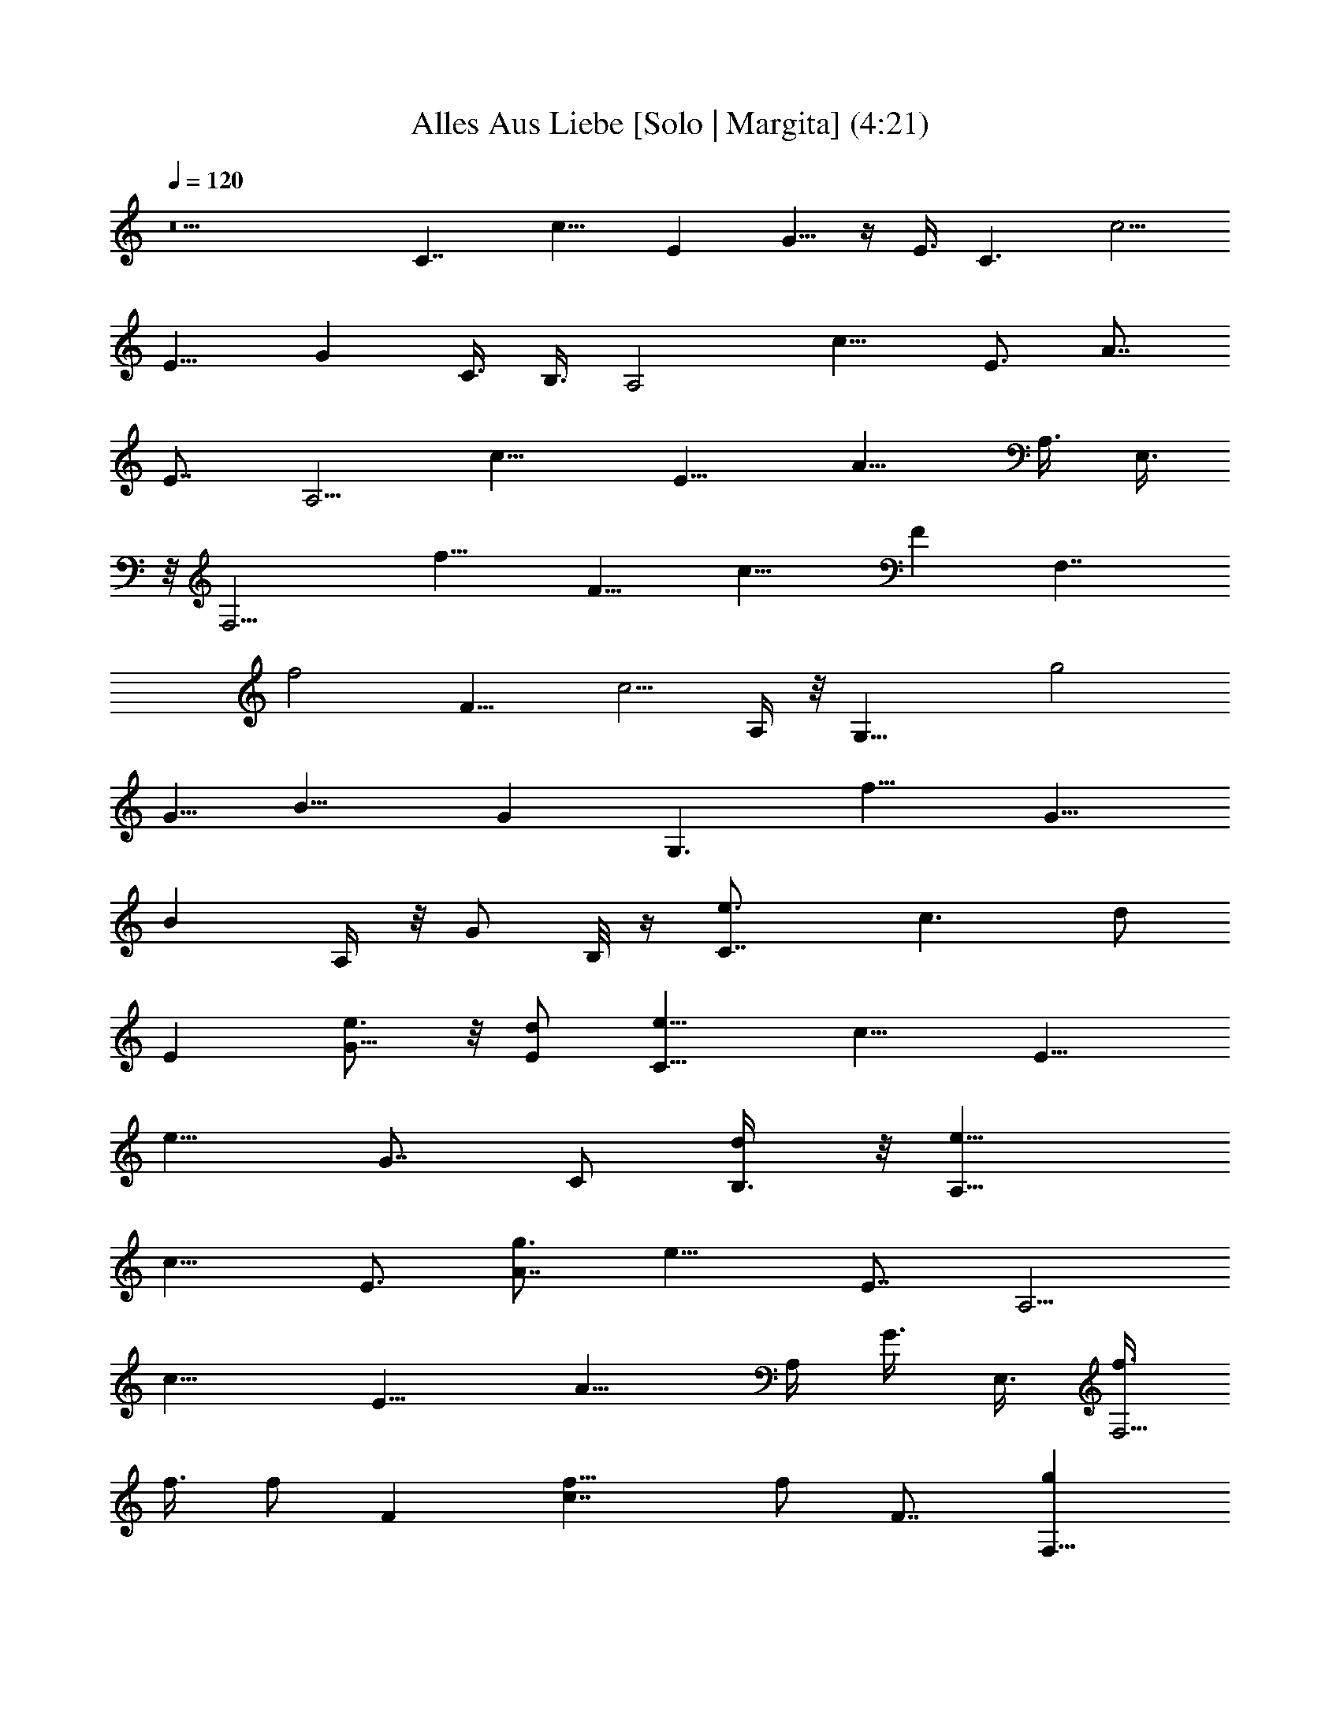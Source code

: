 X:1
T:Alles Aus Liebe [Solo | Margita] (4:21)
L:1/4
Q:120
K:C
z5 [C7/4z3/8] [c11/8z3/8] [Ez3/8] G5/8 z/4 E3/8 [C3/2z/2] [c5/4z3/8]
[E9/8z3/8] [Gz/2] C3/8 B,3/8 [A,2z3/8] [c13/8z/2] [E3/4z3/8] A7/8
[E7/8z3/8] [A,5/4z3/8] [c15/8z/2] [E9/8z3/8] [A9/8z3/8] A,3/8 E,3/8
z/8 [F,9/4z3/8] [f15/8z3/8] [F9/8z/2] [c13/8z3/4] [Fz/2] [F,7/4z3/8]
[f2z3/8] [F13/8z3/8] [c5/4z7/8] A,/4 z/8 [G,17/8z/2] [g2z3/8]
[G5/8z3/8] [B15/8z7/8] [Gz3/8] [G,3/2z3/8] [f15/8z/2] [G9/8z3/8]
[Bz3/8] A,/4 z/8 [G/2z/8] B,/8 z/4 [C7/4e3/4z3/8] [c3/2z3/8] [d/2z/8]
[Ez3/8] [G5/8e3/4] z/8 [E/2d/2] [C11/8e5/8z3/8] [c11/8z3/8] [E9/8z/8]
[e9/8z3/8] [G7/8z3/8] [C/2z3/8] [d/2B,3/8] z/8 [A,15/8e9/8z3/8]
[c13/8z3/8] [E3/4z3/8] [g3/4A7/8] [e13/8z/8] [E7/8z3/8] [A,5/4z/2]
[c15/8z3/8] [E9/8z3/8] [A9/8z/2] A,/4 [G3/8z/8] E,3/8 [f3/8F,9/4]
f3/8 [f/2z/8] [Fz3/8] [c7/4f5/8] [f/2z/4] [F7/8z3/8] [gF,15/8z3/8]
[f2z/2] [F3/2z3/8] [ac9/8z3/4] A,/4 z/4 [a9/8G,17/8z3/8] [g3/4z3/8]
[G3/4z3/8] [g5/4z/8] [B15/8z3/4] [Gz3/8] [G,3/2z/8] [d3/2z3/8]
[f15/8z3/8] [G9/8z3/8] [B9/8z/2] A,/8 z/8 [G/2z/8] B,/4 z/8
[C15/8e3/4z/2] [c11/8z/4] [d/2z/8] [Ez3/8] [e3/4G5/8] z/8 [d/2z/8]
E3/8 [C3/2e3/4z3/8] [c11/8z3/8] [d/2z/8] [E9/8z3/8] [G7/8e3/4z3/8]
[C/2z3/8] [d3/8z/8] B,3/8 [A,2e5/8z3/8] [c13/8z3/8] [g/2E7/8]
[A7/8z5/8] [e7/4z/8] [E7/8z/2] [A,5/4z3/8] [c15/8z3/8] [E9/8z/2]
[A9/8z3/8] A,/4 [G/2z/8] E,3/8 [f/2F,9/4] [f3/4z3/8] [Fz3/8]
[f9/8c7/4z7/8] [Fz3/8] [gF,15/8z/2] [f15/8z3/8] [F3/2z3/8]
[ac9/8z7/8] A,/4 z/8 [a9/8G,17/8z3/8] [g3/4z/2] [G5/8z/4] [g11/8z/8]
[B15/8z7/8] [G7/8z/8] [d15/8z/4] [G,11/8z3/8] [f15/8z3/8] [G11/8z/2]
[Bz3/8] G,/4 z5/8 [c'A,/8E/8] z/4 [A,/4E/4] z/8 [A,/4E/4] z/8
[a7/8z/8] [E9/8A7/4c7/4e13/8] [A,/4E/2z/8] [a7/8z3/8] [A,/8E/8] z/4
[A,/4E/4] z/8 [E/2A5/4c5/4e5/4z/8] [az3/8] [A,/8E5/8] z/4 [G,/4D/8]
z/4 [F,/4C/4z/8] [c'9/8z3/8] [F,/8C/8] z/4 [F,/4C/4] z/8
[F9/8A5/4c9/8f9/8a3/4] z/8 [a7/8z3/8] [F,/4C/4] z/8 [F,/4C/4] z/4
[F,/8C/4] z/8 [G5/8z/8] [F5/4A5/4c5/4f5/4z3/8] [F,/4C/4] z/8 [G/4z/8]
[^F,/8^C/8] z/4 [g/2G,/4D/4] z/8 [G,/4D/4] z/8 [g3/8G,/4D/4] z/4
[G5/4B5/4d5/4g5/4] [G,/8D/8a3/4] z/4 [G,/4D/8] z/4 [G,/4D/4] z/8 g/8
[G9/8B9/8dgz3/8] [G,/4D/8] z/4 [=F,/4=C/4] z/8 [e5/4E,/4B,/4] z/4
[E,/8B,/8] z/4 [E,/4B,/4] z/8 [E13/8^G3/2B13/8e3/2z5/4] [E,/4B,/4]
z/8 [E,/4B,/4] z/8 [a3/8z/8] [E,/4B,/4] z/8 [E^GBe9/8a5/8] z/8
[a5/8z/2] [A,/4E/4z/8] [c'7/8z/4] [A,/4E/4] z/4 [A,/8E/8] z/8 [az/8]
[E5/4A7/4c7/4e7/4z9/8] [a7/8z/8] [A,/8E3/8] z/4 [A,/4E/4] z/8
[A,/4E/4] z/8 [a11/8z/8] [E3/8A9/8c9/8e9/8] [A,/4E3/4] z/8 [G,/4D/4]
z/4 [F,/8C/8c'3/4] z/4 [F,/4C/8] z/4 [a3/4F,/4C/4] z/8
[F5/4A5/4c5/4f5/4z7/8] [az3/8] [F,/4C/4] z/4 [F,/8C/8] z/4 [F,/4C/4]
z/8 [F5/4A5/4c5/4f5/4g5/8z/2] [F,/8C/8] z/4 [g/4^F,/4^C/4] z/8
[G,/4D/4z/8] [g/2z/4] [G,/4D/4] z/8 [g3/8z/8] [G,/8D/8] z/4
[=G5/4B11/8d5/4g3/4G,/4D/4] z/8 [G,/4D/4] z/8 [g/2z/8] [G,/8D/8] z/4
[G,/8D/8a7/8] z/4 [G,/4D/4] z/4 [G,/8D/8] z/4
[G5/4B9/8d9/8g9/8G,/8D/8] z/4 [G,/4D/4] z/8 [G,/4D/4] z/4
[G,/8D/8g9/8] z/4 [G,/8D/8] z/4 [G,/4D/4] z/4
[G,/8G5/4B5/4d5/4g5/4D/8] z/4 [G,/4D/4] z/8 [G,/4D/8] z3/8 [G,/8D/8]
z/4 [G,/4D/8] z/4 [e/4G,/4D/8] z/4 [G,3/8G5/4B5/4d7/8g9/8z/8]
[e5/8z3/8] [A,/4G,/8D/8] z/4 [B,/4G,/4D/4d3/8] z/8 [C,5/8=C15/8z/8]
[e7/8z3/8] [c11/8z3/8] [C,3/4Ez3/8] [G5/8z/8] e3/4 C,/4 z/8
[C,5/8C3/2e3/4z3/8] [c11/8z/2] [C,7/8E9/8z3/8] [G7/8e7/8z3/8] C/2
[C,/4B,3/8] z/8 [e5/8A,7/8z3/8] [c13/8z/2] [A,9/8E3/4z/8] [e/2z/4]
[A7/8z5/8] [c'3/4z/8] [A,/4E7/8] z/4 [A,3/4z3/8] [c15/8z3/8]
[A,3/4E9/8z3/8] [d5/8z/8] [A9/8z3/8] A,/4 [e3/8z/8] [A,3/8E,3/8]
[f/2z/8] [=F,3/4z3/8] [f7/8z3/8] [F,5/4Fz3/8] [c7/4z/8] [fz5/8]
[e3/8z/8] [F,/4F] z/8 [F,7/8f/2] f/4 [f13/8z/8] [F,7/8F13/8z3/8]
[c9/8g/2] F,/8 z/8 [a3/8z/8] [F,/4A,/4] z/8 [G,7/8z/8] [a/2z/4] g/2
[G,5/4G5/8g13/8z3/8] [B15/8z3/4] [d3/4z/8] [G,/8G7/8] z/4 [G,3/4z3/8]
[f15/8z3/8] [G,3/4G11/8z/2] [Bz3/8] A,3/8 [g3/8B,/4] z/4
[C,/2C7/4e/2z3/8] [c11/8z3/8] [e/4C,7/8E9/8] z/4 [G/2e/2] z/4
[e/4C,/4] z/8 [C,5/8C3/2z/8] e3/8 [c11/8z/4] [d3/8z/8]
[C,7/8E9/8z3/8] [Gz/8] [e3/4z3/8] C3/8 [C,3/8B,3/8] [e5/8A,7/8z/2]
[c3/2z3/8] [A,9/8E3/4e7/8z3/8] [A7/8z3/4] [c'3/4z/8] [A,/4E7/8] z/8
[A,7/8z3/8] [c2z/2] [A,3/4E9/8z3/8] [d/2A9/8z3/8] A,3/8 [e/4z/8]
[A,/4E,3/8] z/8 [F,3/4f3/8] f3/8 [f/2F,5/4F9/8] [c13/8fz3/4]
[e/4F,/4F] z/4 [F,3/4f3/8] [f2z3/8] [F,7/8F13/8z3/8] [a/2z/8]
[c9/8z3/8] F,/4 [a3/8z/8] [F,/4A,/4] z/8 [G,7/8z/8] [a/2z3/8] g/4
[g11/8z/8] [G,5/4G3/4z3/8] [B15/8a5/8] z/4 [G,/4Gg/2] z/8 [G,7/8z/2]
[f7/4z3/8] [G,5/8G5/4z3/8] [B9/8a/2z3/8] A,3/8 [a3/8z/8] B,/4 z/8
[A,3/8E/4c'5/8] z/8 [A,/4E/4] z/4 [A,/4E/8] z/8 [a7/8z/8]
[A,/2E5/4A7/4c7/4e7/4] z3/8 A,/8 z/4 [aA,3/8E3/8] [A,/4E/4] z/8
[A,/4E/4] z/4 [A,3/8E3/8A9/8c9/8e9/8] [A,/4E3/4] z/8 [A,/4G,/4D/4]
z/4 [F,3/8C/8c'5/8] z/4 [F,/4C/4] z/8 [F,/4C/4] z/4
[F,/2F9/8A9/8c9/8f9/8a/2] z/4 [F,/4a5/8] z/8 [F,/2C/4] z/4 [F,/8C/8]
z/4 [F,/4C/4] z/8 [F,/2F5/4A5/4c5/4f5/4] [F,/8C/8] z/4
[g/4F,/4^F,/4^C/4] z/8 [G,/2D/4z/8] [g5/8z3/8] [G,/8D/8] z/4
[G,/4D/4] z/8 [g5/4G,/2G5/4B11/8d11/8] z3/8 G,/8 z/4 [G,3/8D/4a7/8]
z/8 [G,/4D/4] z/4 [G,/4D/4] z/8 [g9/8G,3/8G5/4B9/8d9/8] [G,/4D/4] z/4
[=F,/8=C/8e9/8] z/4 [E,3/8B,/8] z/4 [E,/4B,/4] z/8 [E,/4B,/4] z/4
[E,/2E3/2^G3/2B3/2e11/8] z/4 E,/4 z/4 [E,3/8B,/8] z/4 [E,/8B,/8] z/4
[E,/4B,/4] z/8 [E,5/8E9/8^G9/8B9/8e9/8] z/8 [a3/8z/8] E,/4 z/8
[A,/2E/4z/8] [c'5/8z3/8] [A,/8E/8] z/4 [A,/4E/4] z/8
[A,/2E5/4A15/8c7/4e7/4a7/8] z3/8 A,/4 z/8 [A,3/8E3/8a7/8] [A,/4E/4]
z/4 [A,/4E/4] z/8 [a7/8A,3/8E3/8A9/8c9/8e9/8] [A,/4E3/4] z/4
[A,/4G,/4D/8] z/4 [F,3/8C/4c'5/8] z/8 [F,/4C/4] z/4 [F,/4a/4C/8] z/4
[F,/2F9/8A9/8c9/8f9/8a/2] z/4 [a9/8F,/4] z/4 [F,3/8C/8] z/4 [F,/4C/4]
z/8 [F,/4C/4] z/4 [F,3/8F9/8A9/8c5/4f5/4g/2] [F,/4C/4] z/8
[g/4F,/4^F,/4^C/4] z/4 [G,3/8D/8g/2] z/4 [G,/4D/8] z/4 [g/4G,/4D/8]
z/4 [G,/2=G11/8B11/8d11/8g/8D/4] [g5/8z3/8] [G,/8D/8] z/8 [g/2z/8]
[G,/4D/8] z/4 [a7/8G,/2D/4] z/4 [G,/8D/8] z/4 [G,/4D/8] z/4
[a7/8G,/2G5/4B9/8d9/8g9/8] [G,/8D/8] z/4 [G,/8D/8] z/8 [a/2z/8]
[G,3/8D/4] z/8 [g7/8G,/4D/4] z/4 [G,/8D/8] z/4
[=F,5/8G5/4B11/8d5/4g5/4G,/8] z/4 [G,/4D/4] z/4 [F,/8G,/8D/8] z/4
[E,/2G,/4D/8] z/4 [G,/4D/4] z/4 [E,/8g3/8G,/8D/8] z/4
[D,3/8G5/4B9/8d3/4g9/8c'3/4] [G,/4D/8] z/4 [D,/2d/2G,/4D/4] z/4
[C,5/8e3/4] z/8 [C,7/8z/2] [=C9/8Gcz3/4] C,3/8 z/8 E,/2 z/4 [E,e3/8]
[B,9/8EBe7/8] [E,3/8d3/8] [A,5/8c'7/8] z/4 [A,3/8a3/4]
[A,7/8E9/8A9/8] A,/4 z/8 G,5/8 z/4 [G,3/8g3/8] [G,7/8D9/8G9/8c'7/8]
[G,3/8d3/8] [C,5/8e3/4] z/4 [C,7/8g9/8z3/8] [C9/8G9/8c9/8z3/4]
[C,3/8g/2] z/8 [E,/2a5/4] z/4 [E,9/8z/2] [B,7/8E7/8B7/8g9/8z3/4] E,/4
z/4 [G,3/8d9/8] z3/8 G,3/8 [G,7/8D5/4G11/8] G,3/8 G,/2 z3/8 G,3/8
[G,7/8DGg7/8] [G,3/8e3/8] [C,5/8g7/8] z/4 [C,3/4g3/8] [CGcg5/4z7/8]
C,/4 z/8 [E,5/8^g5/4] z/8 [E,z/2] [B,EB^g3/4] [E,3/8^g/2] z/8
[A,5/8b5/4] z/8 A,/2 [A,3/4E3/4A7/8a9/8] A,/4 z/8 [F,5/8f5/4] z/4
F,3/8 [F,7/8CF9/8] [F,3/8=g3/8] [G,5/8e7/8] z/4 [G,3/8e3/8]
[G,7/8D5/4G5/4g5/4] G,3/8 [G,/2e5/4] z3/8 G,3/8 [G,7/8DG9/8d5/4] G,/4
z/8 [C,/2c'7/4] z/4 [C,z/2] [CG9/8cz3/4] C,/4 z/4 G,/2 z/4 G,/2
[G,3/4D7/8G5/8] [G3/8z/8] G,3/8 [C,5/8e7/8C/4G/4] z/4 [C/8G/8] z/4
[C,/4C/4G/4] z/8 [C,5/8e3/4] z/4 [d3/8C,/4] z/8 [C,5/8C/4G/4e5/8] z/4
[C/8G/8] [C/4G/8] [d/2z/8] [C,/4C/8G/4] z/4 [C,/2e3/4z3/8] [C/4G/4]
z/8 [d3/8z/8] [C,/8C/4G/8] z/4 [A,3/8E/4e3/4] z/8 [A,/4E/4] z/4
[A,/4E/8g3/4] z/4 A,/2 z/4 [e5/8z/8] A,/8 z/4 [A,3/8E/8] z/4
[A,/4E/4] [A,/8E/8] [A,/4E/4] z/4 A,3/8 [A,/4E/4] z/8 [A,/4E/4] z/4
[F,3/8C/8f/2] z/4 [F,/4C/4] [f/4z/8] [F,/4C/4] z/8 [f/2z/8] F,/2 z/8
[f/4z/8] F,/4 z/8 [F,/2C/4z/8] f3/8 [F,/8C/8] z/4 [f3/8F,/4C/4] z/8
[F,3/8z/8] [a/2z3/8] [F,/8C/8] z/8 [g3/8z/8] [F,/4C/4] z/8
[G,/2D/4z/8] [a5/8z3/8] [G,/8D/8] z/4 [G,/4D/4g5/8] z/8 G,/2 z/4
[d9/8z/8] G,/4 z/8 [G,3/8D/4] z/8 [G,/4D/4] [G,/8D/8] z/8 [G,/8D/8]
z/4 G,5/8 z/8 [G/2G,3/8] z/8 [C,/2C/8G/4] [e7/8z/4] [C/4G/4] z/8
[C,/4C/4G/4] z/4 [C,/2e] z/4 C,/4 z/4 [C,/2C/8G/8e9/8] z/4 [C/8G/8]
z/8 [C/8G/8] [C,/4C/4G/4] z/8 [C,/2z/8] [ez3/8] [C/8G/4] z/4
[C,/4C/4G/4] z/8 [A,/2E/4z/8] [e/2z3/8] [A,/8E/8] z/4 [e/4A,/4E/4]
z/8 [A,5/8z/8] e/2 z/4 [e7/8A,/4] z/8 [A,3/8E/4] z/8 [A,/4E/4]
[A,/8E/8] z/8 [A,/4E/4] z/8 A,3/8 [A,/4E/4] z/8 [e/2z/8] [A,/4E/4]
z/8 [F,3/8C/4f/2] z/8 [F,/4C/4] z/8 [f3/8z/8] [F,/4C/8] z/4 [F,/2f/2]
z/4 [f3/8F,/4] z/4 [F,3/8C/4g9/8] z/8 [F,/4C/4] z/8 [F,/4C/4] z/4
[F,3/8a9/8] [F,/4C/4] z/8 [F,/4C/4] z/4 [G,3/8D/8a9/8] z/4 [G,/8D/8]
z/4 [G,/4D/4] z/8 [g5/4G,5/8] z/4 G,/4 z/8 [d5/4G,/2D/4] z/4
[G,/8D/8] z/8 [G,/8D/8] [G,/4D/4] z/8 G,5/8 z/4 [G,/4a/2] z/8
[A,3/8E/4] [c'3/4z/8] [A,/4E/4] z/4 [A,/4E/8] z/4
[A,/2E5/4A7/4c7/4e7/4a] z3/8 A,/4 z/8 [A,3/8E3/8z/8] [a7/8z/4]
[A,/4E/4] z/4 [A,/8E/8] z/4 [A,3/8E3/8A9/8c9/8e9/8z/8] [az/4]
[A,/4E3/4] z/8 [A,/4G,/4D/4] z/4 [F,3/8C/8c'] z/4 [F,/4C/4] z/8
[F,/4C/4] z/8 [a7/8z/8] [F,/2F9/8A9/8c9/8f9/8] z/4 [F,/4z/8]
[a11/8z3/8] [F,3/8C/8] z/4 [F,/8C/8] z/4 [F,/4C/4] z/8
[F,/2F5/4A5/4c5/4f7/8z/8] [g5/8z3/8] [F,/8C/4] z/4 [f/2F,/4^F,/4^C/4]
z/8 [G,/2D/4z/8] [gz3/8] [G,/8D/8] z/4 [G,/4D/4] z/8
[G,5/8G11/8B11/8d11/8g/8] [g9/8z3/4] G,/4 z/8 [G,3/8D/4a5/4] z/8
[G,/4D/4] z/4 [G,/4D/4] z/8 [g5/4G,3/8G5/4B9/8d9/8] [G,/4D/4] z/4
[=F,/4=C/8] z/4 [e5/4E,3/8B,/4] z/8 [E,/4B,/4] z/4 [E,/4B,/4] z/8
[E,/2E3/2^G3/2B3/2e3/2] z/4 E,/4 z/4 [E,3/8B,/8] z/4 [E,/8B,/4] z/4
[E,/4B,/4] z/4 [E,5/8E^GBe] z/8 [a/2E,/4] z/8 [A,/2E/4z/8]
[c'9/8z3/8] [A,/8E/4] z/4 [A,/4E/4] z/8 [A,/2E5/4A15/8c7/4e7/4z/8]
[az3/4] A,/4 z/8 [A,/2E/2z/8] [az3/8] [A,/8E/8] z/4 [A,/4E/4] z/8
[A,3/8E3/8A9/8c9/8e5/4z/8] [a9/8z/4] [A,/4E3/4] z/4 [A,/4G,/4D/8] z/4
[F,3/8C/4c'5/4] z/8 [F,/4C/4] z/4 [F,/4C/8] z/4
[aF,/2F9/8A9/8c9/8f9/8] z3/8 F,/8 z/4 [aF,3/8C/4] z/8 [F,/4C/4] z/8
[F,/4C/4] z/4 [F,3/8F5/4A5/4c5/4f5/4] [F,/4C/4] z/8
[g3/8F,/4^F,/4^C/4] z/4 [G,3/8D/8] [gz/4] [G,/4D/8] z/4 [G,/4D/4] z/4
[G,3/8=G5/4B5/4d5/4g3/4D/8] z/4 [G,/8D/8] z/4 [g/2G,/4D/8] z/4
[G,/2D/4z/8] [az3/8] [G,/8D/8] z/4 [G,/4D/8] z/4
[G,/2G5/4B9/8d9/8g/8D/4] [gz3/8] [G,/8D/8] z/4 [G,/4D/8] z/4
[G,/2D/4z/8] [gz3/8] [G,/8D/8] z/4 [G,/4D/8] z/4
[=F,5/8G5/4B11/8d11/8g5/4G,/4] z/8 [G,/4D/4] z/4 [F,/4G,/8D/8] z/4
[E,/2G,/4D/4] z/8 [G,/4D/4] z/4 [E,/4g3/8G,/8D/8] z/4
[D,3/8G5/4B9/8d7/8g9/8c'3/4] [G,/4D/4] z/4 [D,3/8d3/8G,/8D/8] z/4
[C,5/8e3/4] z/8 [C,7/8z/2] [=C9/8Gcz3/4] C,3/8 z/8 E,/2 z/4 [E,e3/8]
z/8 [B,E7/8B7/8e3/4] [E,3/8d3/8] [A,5/8c'7/8] z/4 [A,3/8a7/8]
[A,7/8E9/8A9/8] A,/4 z/8 G,5/8 z/4 [G,3/8g3/8] [G,7/8D9/8G9/8c'7/8]
[G,3/8d3/8] [C,5/8e7/8] z/4 [C,7/8g9/8z3/8] [C9/8G9/8c9/8z7/8]
[C,/4g3/8] z/8 [E,/2a5/4] z/4 [E,9/8z/2] [B,7/8E7/8B7/8g5/4z3/4]
E,3/8 z/8 [G,3/8d9/8] z3/8 G,/2 [G,3/4D5/4G5/4] G,3/8 G,5/8 z/4 G,3/8
[G,7/8DGg7/8] [G,3/8e3/8] [C,3/4g7/8] z/8 [C,7/8g3/8] [CGcg5/4z7/8]
C,/4 z/8 [E,5/8^g5/4] z/4 [E,7/8z3/8] [B,9/8EB^g3/4] [E,3/8^g/2] z/8
[A,5/8b5/4] z/8 A,/2 [A,3/4E7/8A7/8a5/4] A,/4 z/4 [F,/2f9/8] z/4
F,3/8 [F,7/8CF9/8] [F,3/8=g3/8] [G,5/8e7/8] z/4 [G,3/8e3/8]
[G,7/8D5/4G11/8g5/4] G,3/8 [G,/2e5/4] z3/8 G,3/8 [G,7/8DG9/8d5/4]
G,/4 z/8 [C,/2c'7/4] z3/8 [C,7/8z3/8] [CG9/8cz3/4] C,/4 z/4 G,/2 z/4
G,/2 [G,3/4D7/8G7/8] G,3/8 z/8 C,5/8 z/8 [C,7/8z3/8]
[C5/4G9/8c9/8z7/8] C,3/8 C,5/8 z/4 [C,7/8z3/8] [C9/8Gcz7/8] C,3/8
A,5/8 z/4 A,3/8 [A,7/8E9/8A9/8] A,/4 z/8 A,/2 z3/8 A,3/8
[A,3/4E9/8A9/8] A,/2 F,5/8 z/8 [F,z/2] [C9/8F9/8c9/8z3/4] F,3/8 z/8
F,/2 z/4 [F,z3/8] [CFcz7/8] F,/4 z/8 G,/2 z3/8 G,3/8 [G,7/8D5/4G11/8]
G,3/8 G,/2 z3/8 G,3/8 [G,7/8DG] G,3/8 C,5/8 z/8 [C,7/8z/2]
[C9/8Gcz3/4] C,3/8 z/8 C,/2 z/4 [C,z/2] [CGcz3/4] C,3/8 A,5/8 z/4
A,3/8 [A,7/8E9/8A9/8] A,/4 z/8 A,5/8 z/4 A,3/8 [A,7/8E9/8A9/8] A,3/8
F,5/8 z/4 [F,7/8z3/8] [C9/8F9/8c9/8z7/8] F,/4 z/8 F,/2 z/4 [F,9/8z/2]
[C7/8Fc7/8z3/4] F,3/8 z/8 G,/2 z/4 G,/2 [G,3/4D5/4G5/4] G,3/8 G,5/8
z/4 G,3/8 [G,7/8DGz/8] a3/8 z/4 [a3/8z/8] G,3/8 [A,/2E/4z/8]
[c'/2z3/8] [A,/8E/8] z/4 [A,/4E/4] [az/8] [A,5/8E5/4A7/4c7/4e7/4] z/4
A,/4 z/8 [a9/8A,3/8E3/8] [A,/4E/4] z/4 [A,/8E/4] z/4
[A,3/8E3/8A9/8c9/8e9/8] [A,/4E3/4] z/4 [A,/8G,/8D/8] z/4
[F,3/8C/8c'5/8] z/4 [F,/4C/4] z/8 [F,/4C/4] z/4
[F,/2F9/8A9/8c9/8f9/8a5/8] z/4 [F,/4a5/8] z/4 [F,3/8C/8] z/4
[F,/8C/4] z/4 [F,/4C/4] z/4 [F,3/8F9/8A9/8c5/4f5/4] [F,/4C/4] z/8
[g/4F,/4^F,/4^C/4] z/8 [G,/2D/4z/8] [g3/4z3/8] [G,/8D/8] z/4
[G,/4D/4] z/8 [g5/4G,5/8G11/8B11/8d11/8] z/4 G,/4 z/8 [G,/2D/4a7/8]
z/4 [G,/8D/8] z/4 [G,/4D/4] z/8 [g9/8G,3/8G5/4B9/8d9/8] [G,/4D/4] z/4
[=F,/4=C/8e5/4] z/4 [E,3/8B,/4] z/8 [E,/4B,/4] z/4 [E,/4B,/4] z/8
[E,/2E3/2^G3/2B3/2e3/2] z3/8 E,/8 z/4 [E,3/8B,/8] z/4 [E,/4B,/4] z/8
[E,/4B,/4] z/4 [E,5/8E^GBe] [a/2z/8] E,/4 z/4 [A,3/8E/8c'5/8] z/4
[A,/4E/4] z/8 [A,/4E/4] z/8 [A,/2E5/4A15/8c15/8e7/4z/8] a3/4 A,/4 z/8
[A,/2E/2a7/8] [A,/8E/8] z/4 [A,/4E/4] z/8 [a7/8A,3/8E/2A5/4c5/4e5/4]
z/8 [A,/8E5/8] z/4 [A,/4G,/4D/8] z/4 [F,3/8C/4c'5/8] z/8 [F,/4C/4]
z/4 [F,/4a3/8C/4] z/8 [F,/2F9/8A9/8c9/8f9/8z/8] a/2 z/4 [aF,/8] z/4
[F,3/8C/4] z/8 [F,/4C/4] z/4 [F,/8C/8] z/4 [F,3/8F5/4A5/4c5/4f5/4g/2]
[F,/4C/4] z/8 [g/4F,/4^F,/4^C/4] z/4 [G,3/8D/8g/2] z/4 [G,/4D/4] z/8
[g/4G,/4D/4] z/4 [G,3/8=G5/4B5/4d5/4g5/8D/8] z/4 [G,/8D/8] z/8
[g5/8z/8] [G,/4D/4] z/4 [a7/8G,3/8D/8] z/4 [G,/8D/8] z/4 [G,/4D/8]
z/4 [a7/8G,/2G5/4B5/4d9/8g9/8] [G,/8D/8] z/4 [G,/4D/8] z/4
[a3/8G,/2D/4] z/8 [g7/8z/8] [G,/8D/8] z/4 [G,/4D/8] z/4
[=F,5/8G11/8B11/8d11/8g5/4G,/4] z/4 [G,/8D/8] z/4 [F,/4G,/8D/8] z/4
[E,/2G,/4D/4] z/8 [G,/4D/4] z/4 [E,/4g3/8G,/8D/8] z/4
[D,/2G5/4B9/8d7/8g9/8z3/8] [G,/4D/4] z/4 [D,3/8d3/8G,/4D/8] z/4
[C,5/8e3/4] z/4 [C,3/4z3/8] [=C9/8G9/8cz3/4] C,3/8 z/8 E,5/8 z/8
[E,e/2] [B,EBe3/4] [E,3/8d3/8] z/8 [A,/2c'3/4] z/4 [A,3/8a7/8]
[A,7/8E9/8A9/8] A,3/8 G,5/8 z/4 [G,3/8g3/8] [G,7/8D9/8G9/8c'7/8]
[G,3/8d3/8] [C,5/8e7/8] z/4 [C,7/8g5/4z3/8] [C9/8G9/8c9/8z7/8]
[C,/4g3/8] z/8 [E,/2a5/4] z3/8 [E,z3/8] [B,EBg5/4z3/4] E,3/8 z/8
[G,/2d5/4] z/4 G,/2 [G,3/4D5/4G5/4] G,/2 G,/2 z/4 G,3/8 [G,7/8DGg7/8]
[G,3/8e3/8] [C,3/4g7/8] z/8 [C,7/8g3/8] [CGcg5/4z7/8] C,/4 z/8
[E,5/8^g5/4] z/4 [E,7/8z3/8] [B,9/8EB^g7/8] [E,/4^g3/8] z/8
[A,5/8b5/4] z/8 A,/2 [A,3/4E7/8A7/8a5/4] A,/4 z/4 [F,/2f5/4] z/4 F,/2
[F,3/4C7/8F] [F,3/8=g3/8] [G,5/8e7/8] z/4 [G,3/8e3/8]
[G,7/8D11/8G11/8g5/4] G,3/8 [G,/2e5/4] z3/8 G,3/8 [G,7/8D9/8G9/8d5/4]
G,/4 z/8 [C,/2c'7/4] z3/8 [C,7/8z3/8] [CG9/8cz7/8] C,/8 z/4 G,/2 z/4
[G,/2g/2] [G,3/4D7/8G7/8c'3/4] [G,/2d/2] [C,5/8e3/4] z/8 [C,7/8z/2]
[C9/8Gcz3/4] C,3/8 E,5/8 z/4 [E,7/8e3/8] [B,9/8EBe7/8] [E,3/8d3/8]
[A,5/8c'7/8] z/4 [A,3/8a3/4] [A,7/8E9/8A9/8] A,/4 z/8 G,5/8 z/4
[G,3/8g3/8] [G,7/8D9/8G9/8c'3/4] z/8 [G,3/8d3/8] [C,5/8e3/4] z/8
[C,g5/4z/2] [C9/8G9/8c9/8z3/4] [C,3/8g/2] z/8 [E,/2a9/8] z/4
[E,9/8z/2] [B,7/8E7/8B7/8g9/8z3/4] E,/4 z/8 [G,/2d5/4] z3/8 G,3/8
[G,7/8D5/4G11/8] G,3/8 G,/2 z3/8 G,3/8 [G,7/8DGg7/8] [G,3/8e3/8]
[C,5/8g7/8] z/4 [C,3/4g3/8] [CGcg5/4z3/4] C,3/8 z/8 [E,5/8^g5/4] z/8
[E,z/2] [B,EB^g3/4] [E,3/8^g/2] z/8 [A,/2b9/8] z/4 A,3/8
[A,7/8E7/8Aa5/4] A,/4 z/8 [F,5/8f5/4] z/4 F,3/8 [F,7/8CF9/8]
[F,3/8=g3/8] [G,5/8e7/8] z/4 [G,3/8e3/8] [G,7/8D5/4G5/4g5/4] G,3/8
[G,/2e5/4] z3/8 G,3/8 [G,3/4DG9/8d5/4] G,3/8 z/8 [C,/2c'7/4] z/4
[C,z/2] [CGcz3/4] C,/4 z/4 G,/2 z/4 G,3/8 [G,7/8DGg7/8] [G,3/8e3/8]
[C,3/4g7/8] z/8 [C,7/8g3/8] [CGc9/8g5/4z7/8] C,3/8 [E,5/8^g5/4] z/4
[E,7/8z3/8] [B,9/8EB^g7/8] [E,/4^g3/8] z/8 [A,5/8b5/4] z/4 A,3/8
[A,3/4E7/8A7/8a5/4] A,/4 z/4 [F,11/4f11/8] z =g5/8 [G,47/8e] e3/8
g11/8 z/8 e11/8 d7/4 [C,53/8c'3] 